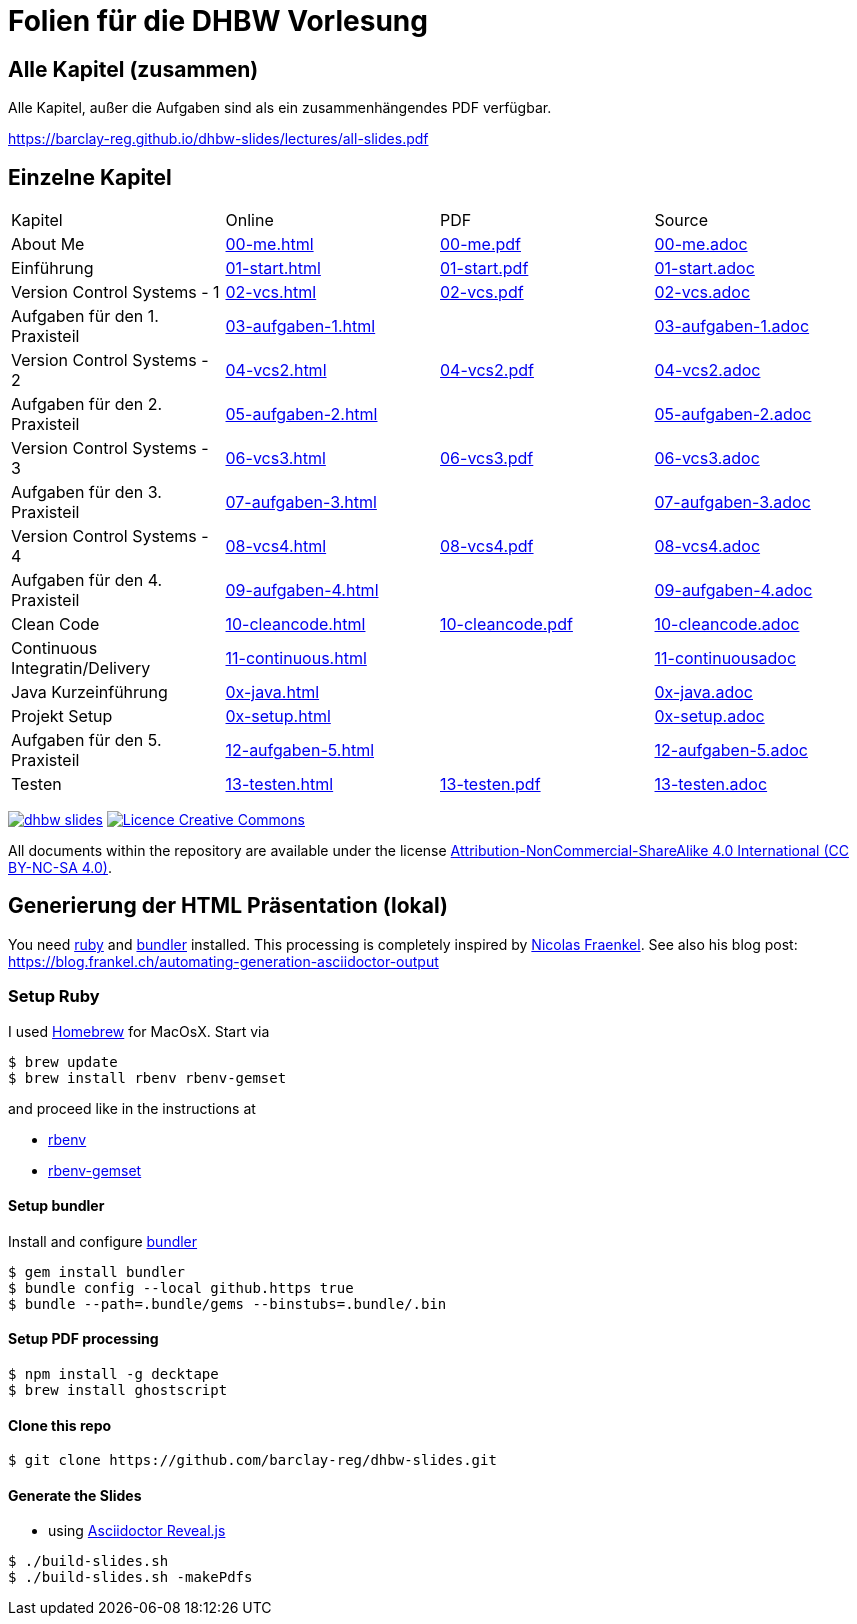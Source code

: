 :ghpages-base: https://barclay-reg.github.io/dhbw-slides/lectures/
:source-base: https://github.com/barclay-reg/dhbw-slides/blob/master/lectures/

= Folien für die DHBW Vorlesung

== Alle Kapitel (zusammen)

Alle Kapitel, außer die Aufgaben sind als ein zusammenhängendes PDF verfügbar.

{ghpages-base}all-slides.pdf

== Einzelne Kapitel

|===
| Kapitel | Online | PDF | Source 
| About Me | {ghpages-base}00-me.html/[00-me.html] | {ghpages-base}00-me.pdf/[00-me.pdf] | {source-base}/00-me.adoc[00-me.adoc]
| Einführung | {ghpages-base}01-start.html/[01-start.html] | {ghpages-base}01-start.pdf/[01-start.pdf] | {source-base}/00-me.adoc[01-start.adoc]
| Version Control Systems - 1 | {ghpages-base}02-vcs.html/[02-vcs.html] | {ghpages-base}02-vcs.pdf/[02-vcs.pdf] | {source-base}/00-me.adoc[02-vcs.adoc]
| Aufgaben für den 1. Praxisteil | {ghpages-base}03-aufgaben-1/[03-aufgaben-1.html] |  | {source-base}/03-aufgaben-1.adoc[03-aufgaben-1.adoc]
| Version Control Systems - 2 | {ghpages-base}04-vcs2.html/[04-vcs2.html] | {ghpages-base}04-vcs2.pdf/[04-vcs2.pdf] | {source-base}/04-vcs2.adoc[04-vcs2.adoc]
| Aufgaben für den 2. Praxisteil | {ghpages-base}05-aufgaben-2/[05-aufgaben-2.html] |  | {source-base}/05-aufgaben-2.adoc[05-aufgaben-2.adoc]
| Version Control Systems - 3 | {ghpages-base}06-vcs3.html/[06-vcs3.html] | {ghpages-base}06-vcs3.pdf/[06-vcs3.pdf] | {source-base}/06-vcs3.adoc[06-vcs3.adoc]
| Aufgaben für den 3. Praxisteil | {ghpages-base}07-aufgaben-3.html/[07-aufgaben-3.html] |  | {source-base}/07-aufgaben-3.adoc[07-aufgaben-3.adoc]
| Version Control Systems - 4 | {ghpages-base}08-vcs4.html/[08-vcs4.html] | {ghpages-base}08-vcs4.pdf/[08-vcs4.pdf] | {source-base}/08-vcs4.adoc[08-vcs4.adoc]
| Aufgaben für den 4. Praxisteil | {ghpages-base}09-aufgaben-4.html/[09-aufgaben-4.html] |  | {source-base}/09-aufgaben-4.adoc[09-aufgaben-4.adoc]
| Clean Code | {ghpages-base}10-cleancode.html/[10-cleancode.html] | {ghpages-base}10-cleancode.pdf/[10-cleancode.pdf] | {source-base}/10-cleancode.adoc[10-cleancode.adoc]
| Continuous Integratin/Delivery | {ghpages-base}11-continuous.html/[11-continuous.html] | | {source-base}/11-continuous.adoc[11-continuousadoc]
| Java Kurzeinführung | {ghpages-base}0x-java.html/[0x-java.html] | | {source-base}/0x-java.adoc[0x-java.adoc]
| Projekt Setup | {ghpages-base}0x-setup.html/[0x-setup.html] | | {source-base}/0x-setup.adoc[0x-setup.adoc]
| Aufgaben für den 5. Praxisteil | {ghpages-base}12-aufgaben-5.html/[12-aufgaben-5.html] | | {source-base}/12-aufgaben-5.adoc[12-aufgaben-5.adoc]
| Testen | {ghpages-base}13-testen.html/[13-testen.html] | {ghpages-base}13-testen.pdf/[13-testen.pdf] | {source-base}/13-testen.adoc[13-testen.adoc]
|===

image:https://travis-ci.org/barclay-reg/dhbw-slides.svg?branch=master[link=https://travis-ci.org/barclay-reg/dhbw-slides] image:https://i.creativecommons.org/l/by-nc-sa/4.0/88x31.png[Licence Creative Commons, role="left", link="http://creativecommons.org/licenses/by-nc-sa/4.0/"]

All documents within the repository are available under the license http://creativecommons.org/licenses/by-nc-sa/4.0/[Attribution-NonCommercial-ShareAlike 4.0 International (CC BY-NC-SA 4.0)].

== Generierung der HTML Präsentation (lokal)

You need https://www.ruby-lang.org/en/documentation/installation[ruby] and http://bundler.io[bundler] installed. This processing is completely inspired by https://github.com/nfrankel[Nicolas Fraenkel]. See also his blog post: https://blog.frankel.ch/automating-generation-asciidoctor-output

=== Setup Ruby

I used http://github.com/Homebrew/homebrew[Homebrew] for MacOsX. Start via 
----
$ brew update
$ brew install rbenv rbenv-gemset
----

and proceed like in the instructions at

* https://github.com/rbenv/rbenv[rbenv] 
* https://github.com/jf/rbenv-gemset[rbenv-gemset]

==== Setup bundler

Install and configure http://bundler.io[bundler]

----
$ gem install bundler
$ bundle config --local github.https true
$ bundle --path=.bundle/gems --binstubs=.bundle/.bin
----

==== Setup PDF processing

----
$ npm install -g decktape
$ brew install ghostscript
----

==== Clone this repo
----
$ git clone https://github.com/barclay-reg/dhbw-slides.git
----
==== Generate the Slides

* using http://asciidoctor.org/docs/asciidoctor-revealjs/[Asciidoctor Reveal.js]
----
$ ./build-slides.sh
$ ./build-slides.sh -makePdfs
----


